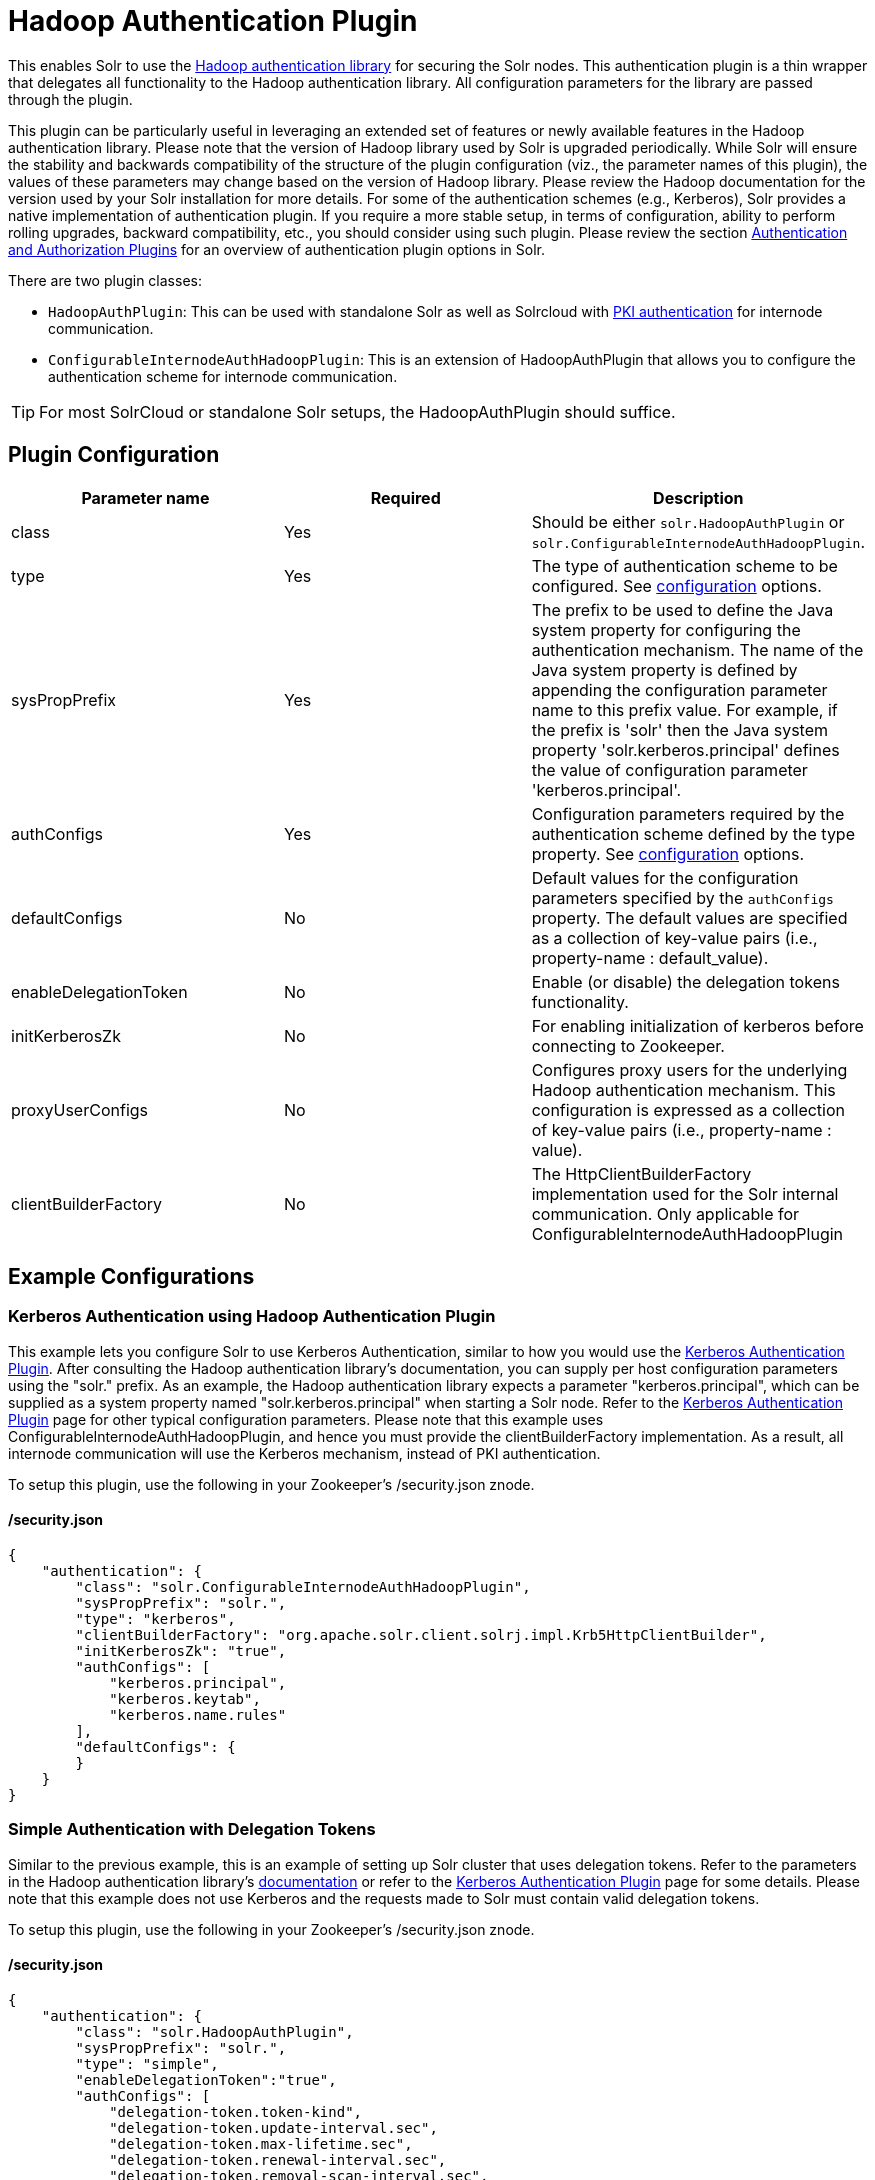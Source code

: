 = Hadoop Authentication Plugin
:page-shortname: hadoop-authentication-plugin
:page-permalink: hadoop-authentication-plugin.html

This enables Solr to use the https://hadoop.apache.org/docs/stable/hadoop-auth/index.html[Hadoop authentication library] for securing the Solr nodes. This authentication plugin is a thin wrapper that delegates all functionality to the Hadoop authentication library. All configuration parameters for the library are passed through the plugin.

This plugin can be particularly useful in leveraging an extended set of features or newly available features in the Hadoop authentication library. Please note that the version of Hadoop library used by Solr is upgraded periodically. While Solr will ensure the stability and backwards compatibility of the structure of the plugin configuration (viz., the parameter names of this plugin), the values of these parameters may change based on the version of Hadoop library. Please review the Hadoop documentation for the version used by your Solr installation for more details. For some of the authentication schemes (e.g., Kerberos), Solr provides a native implementation of authentication plugin. If you require a more stable setup, in terms of configuration, ability to perform rolling upgrades, backward compatibility, etc., you should consider using such plugin. Please review the section <<authentication-and-authorization-plugins.adoc#authentication-and-authorization-plugins,Authentication and Authorization Plugins>> for an overview of authentication plugin options in Solr.

There are two plugin classes:

* `HadoopAuthPlugin`: This can be used with standalone Solr as well as Solrcloud with <<authentication-and-authorization-plugins.adoc#AuthenticationandAuthorizationPlugins-PKI,PKI authentication>> for internode communication.
* `ConfigurableInternodeAuthHadoopPlugin`: This is an extension of HadoopAuthPlugin that allows you to configure the authentication scheme for internode communication.

[TIP]
====

For most SolrCloud or standalone Solr setups, the HadoopAuthPlugin should suffice.

====

[[HadoopAuthenticationPlugin-PluginConfiguration]]
== Plugin Configuration

[width="100%",cols="34%,33%,33%",options="header",]
|===
|Parameter name |Required |Description
|class |Yes |Should be either `solr.HadoopAuthPlugin` or `solr.ConfigurableInternodeAuthHadoopPlugin`.
|type |Yes |The type of authentication scheme to be configured. See https://hadoop.apache.org/docs/stable/hadoop-auth/Configuration.html[configuration] options.
|sysPropPrefix |Yes |The prefix to be used to define the Java system property for configuring the authentication mechanism. The name of the Java system property is defined by appending the configuration parameter name to this prefix value. For example, if the prefix is 'solr' then the Java system property 'solr.kerberos.principal' defines the value of configuration parameter 'kerberos.principal'.
|authConfigs |Yes |Configuration parameters required by the authentication scheme defined by the type property. See https://hadoop.apache.org/docs/stable/hadoop-auth/Configuration.html[configuration] options.
|defaultConfigs |No |Default values for the configuration parameters specified by the `authConfigs` property. The default values are specified as a collection of key-value pairs (i.e., property-name : default_value).
|enableDelegationToken |No |Enable (or disable) the delegation tokens functionality.
|initKerberosZk |No |For enabling initialization of kerberos before connecting to Zookeeper.
|proxyUserConfigs |No |Configures proxy users for the underlying Hadoop authentication mechanism. This configuration is expressed as a collection of key-value pairs (i.e., property-name : value).
|clientBuilderFactory |No |The HttpClientBuilderFactory implementation used for the Solr internal communication. Only applicable for ConfigurableInternodeAuthHadoopPlugin
|===

[[HadoopAuthenticationPlugin-ExampleConfigurations]]
== Example Configurations

[[HadoopAuthenticationPlugin-KerberosAuthenticationusingHadoopAuthenticationPlugin]]
=== Kerberos Authentication using Hadoop Authentication Plugin

This example lets you configure Solr to use Kerberos Authentication, similar to how you would use the <<kerberos-authentication-plugin.adoc#kerberos-authentication-plugin,Kerberos Authentication Plugin>>. After consulting the Hadoop authentication library's documentation, you can supply per host configuration parameters using the "solr." prefix. As an example, the Hadoop authentication library expects a parameter "kerberos.principal", which can be supplied as a system property named "solr.kerberos.principal" when starting a Solr node. Refer to the <<kerberos-authentication-plugin.adoc#kerberos-authentication-plugin,Kerberos Authentication Plugin>> page for other typical configuration parameters. Please note that this example uses ConfigurableInternodeAuthHadoopPlugin, and hence you must provide the clientBuilderFactory implementation. As a result, all internode communication will use the Kerberos mechanism, instead of PKI authentication.

To setup this plugin, use the following in your Zookeeper's /security.json znode.

// OLD_CONFLUENCE_ID: HadoopAuthenticationPlugin-/security.json

[[HadoopAuthenticationPlugin-_security.json]]
==== /security.json

[source,bash]
----
{
    "authentication": {
        "class": "solr.ConfigurableInternodeAuthHadoopPlugin",
        "sysPropPrefix": "solr.",
        "type": "kerberos",
        "clientBuilderFactory": "org.apache.solr.client.solrj.impl.Krb5HttpClientBuilder",
        "initKerberosZk": "true",
        "authConfigs": [
            "kerberos.principal",
            "kerberos.keytab",
            "kerberos.name.rules"
        ],
        "defaultConfigs": {
        }
    }
}
----

[[HadoopAuthenticationPlugin-SimpleAuthenticationwithDelegationTokens]]
=== Simple Authentication with Delegation Tokens

Similar to the previous example, this is an example of setting up Solr cluster that uses delegation tokens. Refer to the parameters in the Hadoop authentication library's https://hadoop.apache.org/docs/stable/hadoop-auth/Configuration.html[documentation] or refer to the <<kerberos-authentication-plugin.adoc#kerberos-authentication-plugin,Kerberos Authentication Plugin>> page for some details. Please note that this example does not use Kerberos and the requests made to Solr must contain valid delegation tokens.

To setup this plugin, use the following in your Zookeeper's /security.json znode.

// OLD_CONFLUENCE_ID: HadoopAuthenticationPlugin-/security.json.1

[[HadoopAuthenticationPlugin-_security.json.1]]
==== /security.json

[source,bash]
----
{
    "authentication": {
        "class": "solr.HadoopAuthPlugin",
        "sysPropPrefix": "solr.",
        "type": "simple",
        "enableDelegationToken":"true",
        "authConfigs": [
            "delegation-token.token-kind",
            "delegation-token.update-interval.sec",
            "delegation-token.max-lifetime.sec",
            "delegation-token.renewal-interval.sec",
            "delegation-token.removal-scan-interval.sec",
            "cookie.domain",
            "signer.secret.provider",
            "zk-dt-secret-manager.enable",
            "zk-dt-secret-manager.znodeWorkingPath",
            "signer.secret.provider.zookeeper.path"
        ],
        "defaultConfigs": {
            "delegation-token.token-kind": "solr-dt",
            "signer.secret.provider": "zookeeper",
            "zk-dt-secret-manager.enable": "true",
            "token.validity": "36000",
            "zk-dt-secret-manager.znodeWorkingPath": "solr/security/zkdtsm",
            "signer.secret.provider.zookeeper.path": "/token",
            "cookie.domain": "127.0.0.1"
        }
    }
}
----
